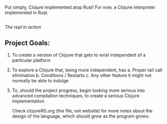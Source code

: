 [[https://i.imgur.com/SgRDG6z.png]]

Put simply, Clojure implemented atop Rust!  For now, a Clojure interpreter implemented in Rust. 
** 
[[https://i.imgur.com/rpioVBP.png]]
/The repl in action/

** Project Goals:
  1. To create a version of Clojure that gets to exist independent of a particular platform  
  2. To explore a Clojure that, being more independent, has
     a. Proper tail call elimination 
     b. Conditions / Restarts 
     c. Any other feature it might not normally be able to indulge 
  3. To, should the project progress,  begin looking more serious into advanced compilation techniques,
     to create a serious Clojure implementation 

     Check clojureRS.org (the file, not website) for more notes about
     the design of the language, which should grow as the program
     grows.
